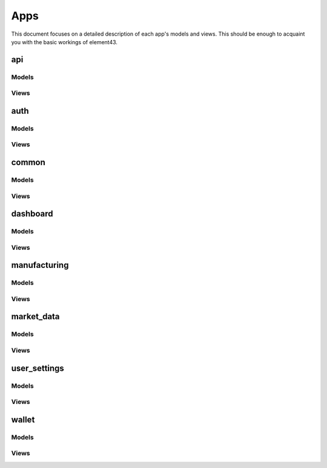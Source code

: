 Apps
====

This document focuses on a detailed description of each app's models and views. This should be enough to acquaint you with the basic workings of element43.

api
^^^

Models
""""""

Views
"""""

auth
^^^^

Models
""""""

Views
"""""

common
^^^^^^

Models
""""""

Views
"""""

dashboard
^^^^^^^^^

Models
""""""

Views
"""""

manufacturing
^^^^^^^^^^^^^

Models
""""""

Views
"""""

market_data
^^^^^^^^^^^

Models
""""""

Views
"""""

user_settings
^^^^^^^^^^^^^

Models
""""""

Views
"""""

wallet
^^^^^^

Models
""""""

Views
"""""